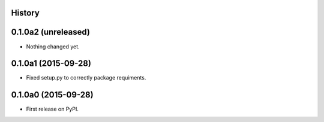 .. :changelog:

History
-------

0.1.0a2 (unreleased)
--------------------

- Nothing changed yet.


0.1.0a1 (2015-09-28)
--------------------

- Fixed setup.py to correctly package requiments.


0.1.0a0 (2015-09-28)
--------------------

* First release on PyPI.
